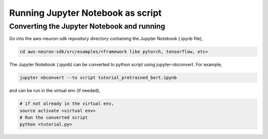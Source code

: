 .. _running-jupyter-notebook-as-script:

Running Jupyter Notebook as script
==================================

Converting the Jupyter Notebook and running
-------------------------------------------

Go into the aws-neuron-sdk repository directory containing the Jupyter Notebook (.ipynb file),

.. code:: bash

   cd aws-neuron-sdk/src/examples/<framework like pytorch, tensorflow, etc>

The Jupyter Notebook (.ipynb) can be converted to python script using jupyter-nbconvert. For example,

.. code:: bash

  jupyter nbconvert --to script tutorial_pretrained_bert.ipynb

and can be run in the virtual env (if needed),

.. code:: bash

  # if not already in the virtual env,
  source activate <virtual env>
  # Run the converted script
  python <tutorial.py>


